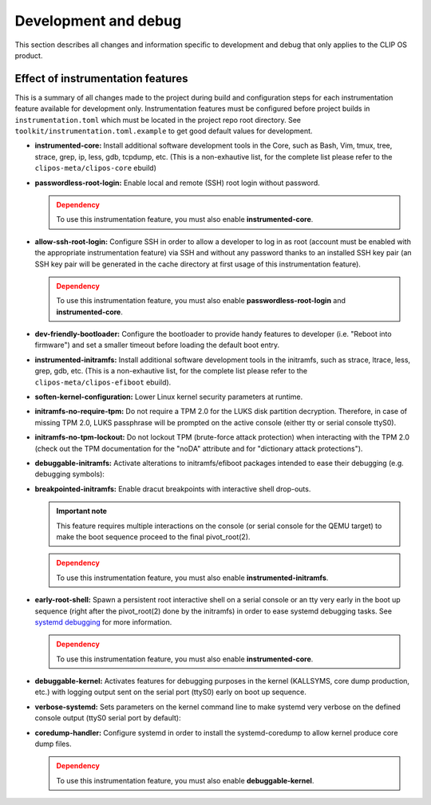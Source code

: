 .. Copyright © 2019 ANSSI.
   CLIP OS is a trademark of the French Republic.
   Content licensed under the Open License version 2.0 as published by Etalab
   (French task force for Open Data).

.. _development:

Development and debug
=====================

This section describes all changes and information specific to development and
debug that only applies to the CLIP OS product.

Effect of instrumentation features
----------------------------------

This is a summary of all changes made to the project during build and
configuration steps for each instrumentation feature available for development
only. Instrumentation features must be configured before project builds in
``instrumentation.toml`` which must be located in the project repo root
directory. See ``toolkit/instrumentation.toml.example`` to get good default
values for development.

* **instrumented-core:** Install additional software development tools in the
  Core, such as Bash, Vim, tmux, tree, strace, grep, ip, less, gdb, tcpdump,
  etc. (This is a non-exhautive list, for the complete list please refer to
  the ``clipos-meta/clipos-core`` ebuild)

* **passwordless-root-login:** Enable local and remote (SSH) root login
  without password.

  .. admonition:: Dependency
     :class: warning

     To use this instrumentation feature, you must also enable
     **instrumented-core**.

* **allow-ssh-root-login:** Configure SSH in order to allow a developer to
  log in as root (account must be enabled with the appropriate
  instrumentation feature) via SSH and without any password thanks to an
  installed SSH key pair (an SSH key pair will be generated in the cache
  directory at first usage of this instrumentation feature).

  .. admonition:: Dependency
     :class: warning

     To use this instrumentation feature, you must also enable
     **passwordless-root-login** and **instrumented-core**.

* **dev-friendly-bootloader:** Configure the bootloader to provide handy
  features to developer (i.e.  "Reboot into firmware") and set a smaller
  timeout before loading the default boot entry.

* **instrumented-initramfs:** Install additional software development tools in
  the initramfs, such as strace, ltrace, less, grep, gdb, etc. (This is a
  non-exhautive list, for the complete list please refer to the
  ``clipos-meta/clipos-efiboot`` ebuild).

* **soften-kernel-configuration:** Lower Linux kernel security parameters at
  runtime.

* **initramfs-no-require-tpm:** Do not require a TPM 2.0 for the LUKS disk
  partition decryption.  Therefore, in case of missing TPM 2.0, LUKS passphrase
  will be prompted on the active console (either tty or serial console ttyS0).

* **initramfs-no-tpm-lockout:** Do not lockout TPM (brute-force attack
  protection) when interacting with the TPM 2.0 (check out the TPM
  documentation for the "noDA" attribute and for "dictionary attack
  protections").

* **debuggable-initramfs:** Activate alterations to initramfs/efiboot packages
  intended to ease their debugging (e.g. debugging symbols):

* **breakpointed-initramfs:** Enable dracut breakpoints with interactive shell
  drop-outs.

  .. admonition:: Important note
     :class: important

     This feature requires multiple interactions on the console (or serial
     console for the QEMU target) to make the boot sequence proceed to the
     final pivot_root(2).

  .. admonition:: Dependency
     :class: warning

     To use this instrumentation feature, you must also enable
     **instrumented-initramfs**.

* **early-root-shell:** Spawn a persistent root interactive shell on a serial
  console or an tty very early in the boot up sequence (right after the
  pivot_root(2) done by the initramfs) in order to ease systemd debugging
  tasks. See `systemd debugging
  <https://freedesktop.org/wiki/Software/systemd/Debugging>`_ for more
  information.

  .. admonition:: Dependency
     :class: warning

     To use this instrumentation feature, you must also enable
     **instrumented-core**.

* **debuggable-kernel:** Activates features for debugging purposes in the
  kernel (KALLSYMS, core dump production, etc.) with logging output sent on the
  serial port (ttyS0) early on boot up sequence.

* **verbose-systemd:** Sets parameters on the kernel command line to make
  systemd very verbose on the defined console output (ttyS0 serial port by
  default):

* **coredump-handler:** Configure systemd in order to install the
  systemd-coredump to allow kernel produce core dump files.

  .. admonition:: Dependency
     :class: warning

     To use this instrumentation feature, you must also enable
     **debuggable-kernel**.

.. vim: set tw=79 ts=2 sts=2 sw=2 et:
